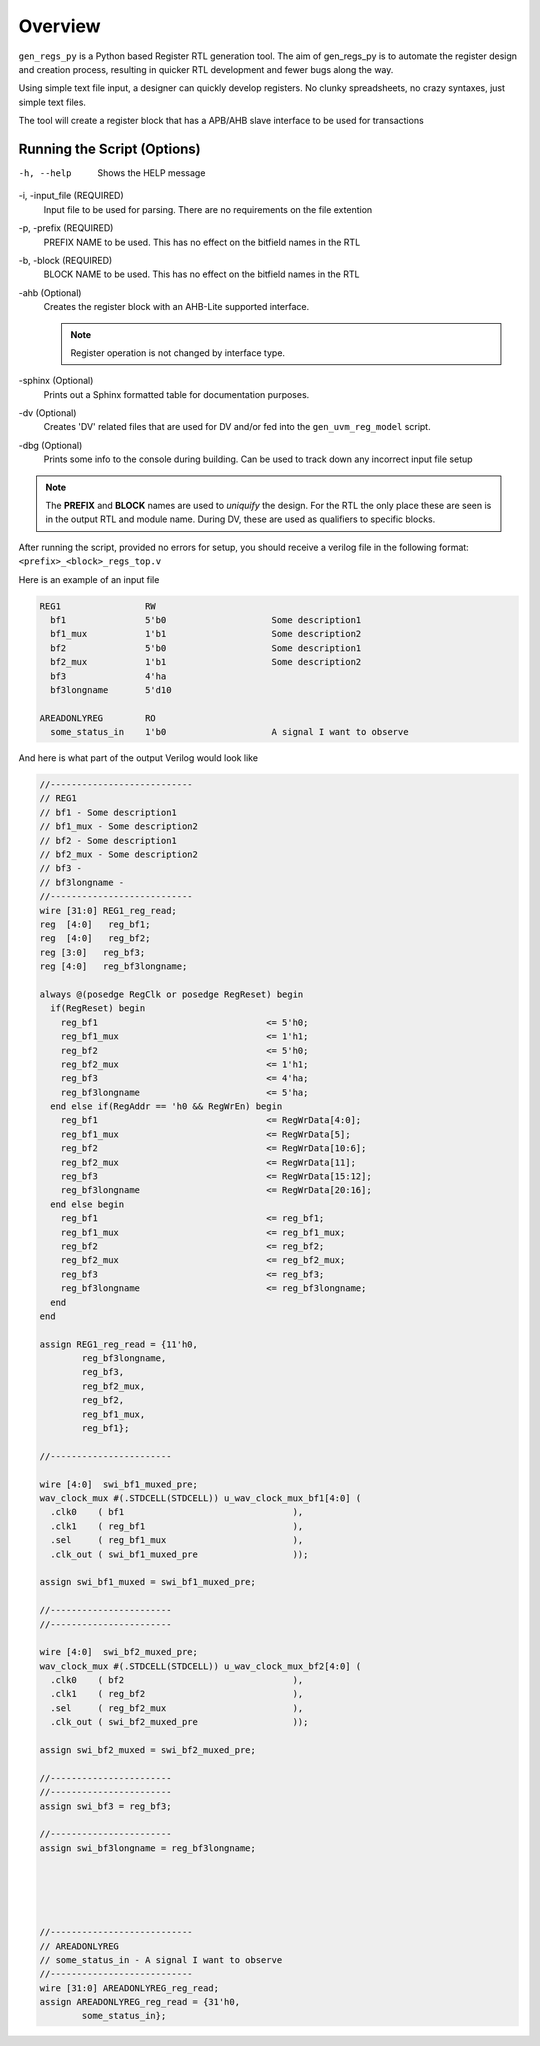 Overview
========
``gen_regs_py`` is a Python based Register RTL generation tool. The aim of gen_regs_py is to automate the register
design and creation process, resulting in quicker RTL development and fewer bugs along the way.

Using simple text file input, a designer can quickly develop registers. No clunky spreadsheets, no crazy syntaxes, just simple
text files.

The tool will create a register block that has a APB/AHB slave interface to be used for transactions


Running the Script (Options)
----------------------------

-h, --help
  Shows the HELP message

-i, -input_file (REQUIRED)
  Input file to be used for parsing. There are no requirements on the file extention

-p, -prefix (REQUIRED)
  PREFIX NAME to be used. This has no effect on the bitfield names in the RTL

-b, -block (REQUIRED)
  BLOCK NAME to be used. This has no effect on the bitfield names in the RTL
  
-ahb (Optional)
  Creates the register block with an AHB-Lite supported interface.
  
  .. note ::
    
    Register operation is not changed by interface type.

-sphinx (Optional)
  Prints out a Sphinx formatted table for documentation purposes.

-dv (Optional)
  Creates 'DV' related files that are used for DV and/or fed into the ``gen_uvm_reg_model`` script.  

-dbg (Optional)
  Prints some info to the console during building. Can be used to track down any incorrect input file setup

.. note::

  The **PREFIX** and **BLOCK** names are used to *uniquify* the design. For the RTL the only place these are seen
  is in the output RTL and module name. During DV, these are used as qualifiers to specific blocks.

After running the script, provided no errors for setup, you should receive a verilog file in the following format:
``<prefix>_<block>_regs_top.v``


Here is an example of an input file

.. code-block:: none

   REG1                RW
     bf1               5'b0                    Some description1                
     bf1_mux           1'b1                    Some description2                
     bf2               5'b0                    Some description1                
     bf2_mux           1'b1                    Some description2                
     bf3               4'ha      
     bf3longname       5'd10        

   AREADONLYREG        RO
     some_status_in    1'b0                    A signal I want to observe  



And here is what part of the output Verilog would look like

.. code-block:: verilog

    //---------------------------
    // REG1
    // bf1 - Some description1                
    // bf1_mux - Some description2                
    // bf2 - Some description1                
    // bf2_mux - Some description2                
    // bf3 - 
    // bf3longname - 
    //---------------------------
    wire [31:0] REG1_reg_read;
    reg  [4:0]   reg_bf1;
    reg  [4:0]   reg_bf2;
    reg [3:0]   reg_bf3;
    reg [4:0]   reg_bf3longname;

    always @(posedge RegClk or posedge RegReset) begin
      if(RegReset) begin
        reg_bf1                                <= 5'h0;
        reg_bf1_mux                            <= 1'h1;
        reg_bf2                                <= 5'h0;
        reg_bf2_mux                            <= 1'h1;
        reg_bf3                                <= 4'ha;
        reg_bf3longname                        <= 5'ha;
      end else if(RegAddr == 'h0 && RegWrEn) begin
        reg_bf1                                <= RegWrData[4:0];
        reg_bf1_mux                            <= RegWrData[5];
        reg_bf2                                <= RegWrData[10:6];
        reg_bf2_mux                            <= RegWrData[11];
        reg_bf3                                <= RegWrData[15:12];
        reg_bf3longname                        <= RegWrData[20:16];
      end else begin
        reg_bf1                                <= reg_bf1;
        reg_bf1_mux                            <= reg_bf1_mux;
        reg_bf2                                <= reg_bf2;
        reg_bf2_mux                            <= reg_bf2_mux;
        reg_bf3                                <= reg_bf3;
        reg_bf3longname                        <= reg_bf3longname;
      end
    end

    assign REG1_reg_read = {11'h0,
            reg_bf3longname,
            reg_bf3,
            reg_bf2_mux,
            reg_bf2,
            reg_bf1_mux,
            reg_bf1};

    //-----------------------

    wire [4:0]  swi_bf1_muxed_pre;
    wav_clock_mux #(.STDCELL(STDCELL)) u_wav_clock_mux_bf1[4:0] (
      .clk0    ( bf1                                ),              
      .clk1    ( reg_bf1                            ),              
      .sel     ( reg_bf1_mux                        ),      
      .clk_out ( swi_bf1_muxed_pre                  )); 

    assign swi_bf1_muxed = swi_bf1_muxed_pre;

    //-----------------------
    //-----------------------

    wire [4:0]  swi_bf2_muxed_pre;
    wav_clock_mux #(.STDCELL(STDCELL)) u_wav_clock_mux_bf2[4:0] (
      .clk0    ( bf2                                ),              
      .clk1    ( reg_bf2                            ),              
      .sel     ( reg_bf2_mux                        ),      
      .clk_out ( swi_bf2_muxed_pre                  )); 

    assign swi_bf2_muxed = swi_bf2_muxed_pre;

    //-----------------------
    //-----------------------
    assign swi_bf3 = reg_bf3;

    //-----------------------
    assign swi_bf3longname = reg_bf3longname;





    //---------------------------
    // AREADONLYREG
    // some_status_in - A signal I want to observe  
    //---------------------------
    wire [31:0] AREADONLYREG_reg_read;
    assign AREADONLYREG_reg_read = {31'h0,
            some_status_in};



